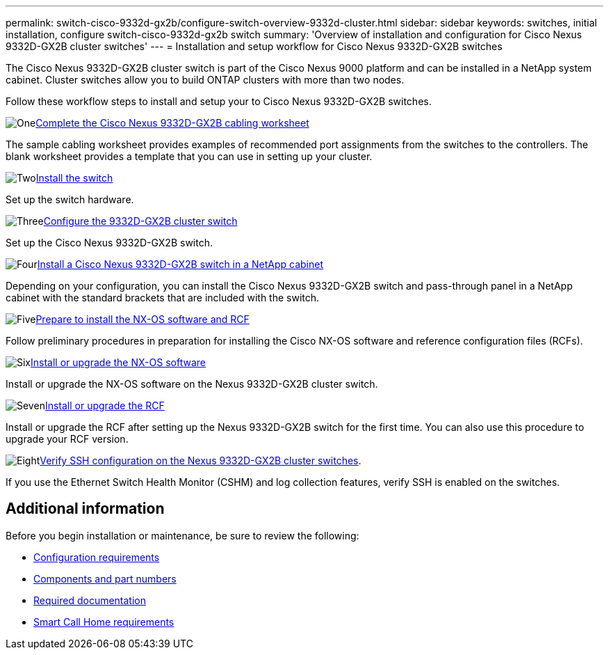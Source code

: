 ---
permalink: switch-cisco-9332d-gx2b/configure-switch-overview-9332d-cluster.html
sidebar: sidebar
keywords: switches, initial installation, configure switch-cisco-9332d-gx2b switch
summary: 'Overview of installation and configuration for Cisco Nexus 9332D-GX2B cluster switches'
---
= Installation and setup workflow for Cisco Nexus 9332D-GX2B switches

:icons: font
:imagesdir: ../media/

[.lead]
The Cisco Nexus 9332D-GX2B cluster switch is part of the Cisco Nexus 9000 platform and can be installed in a NetApp system cabinet. Cluster switches allow you to build ONTAP clusters with more than two nodes. 

//== Initial configuration overview

Follow these workflow steps to install and setup your to Cisco Nexus 9332D-GX2B switches.

.image:https://raw.githubusercontent.com/NetAppDocs/common/main/media/number-1.png[One]link:setup-worksheet-9332d-cluster.html[Complete the Cisco Nexus 9332D-GX2B cabling worksheet]
[role="quick-margin-para"]
The sample cabling worksheet provides examples of recommended port assignments from the switches to the controllers. The blank worksheet provides a template that you can use in setting up your cluster.

.image:https://raw.githubusercontent.com/NetAppDocs/common/main/media/number-2.png[Two]link:install-switch-9332d-cluster.html[Install the switch]
[role="quick-margin-para"]
Set up the switch hardware.

.image:https://raw.githubusercontent.com/NetAppDocs/common/main/media/number-3.png[Three]link:setup-switch-9332d-cluster.html[Configure the 9332D-GX2B cluster switch]
[role="quick-margin-para"]
Set up the Cisco Nexus 9332D-GX2B switch.

.image:https://raw.githubusercontent.com/NetAppDocs/common/main/media/number-4.png[Four]link:install-switch-and-passthrough-panel-9332d-cluster.html[Install a Cisco Nexus 9332D-GX2B switch in a NetApp cabinet]
[role="quick-margin-para"]
Depending on your configuration, you can install the Cisco Nexus 9332D-GX2B switch and pass-through panel in a NetApp cabinet with the standard brackets that are included with the switch.

.image:https://raw.githubusercontent.com/NetAppDocs/common/main/media/number-5.png[Five]link:install-nxos-overview-9332d-cluster.html[Prepare to install the NX-OS software and RCF]
[role="quick-margin-para"]
Follow preliminary procedures in preparation for installing the Cisco NX-OS software and reference configuration files (RCFs).


.image:https://raw.githubusercontent.com/NetAppDocs/common/main/media/number-6.png[Six]link:install-nxos-software-9332d-cluster.html[Install or upgrade the NX-OS software]
[role="quick-margin-para"]
Install or upgrade the NX-OS software on the Nexus 9332D-GX2B cluster switch.

.image:https://raw.githubusercontent.com/NetAppDocs/common/main/media/number-7.png[Seven]link:install-upgrade-rcf-overview-cluster.html[Install or upgrade the RCF]
[role="quick-margin-para"]
Install or upgrade the RCF after setting up the Nexus 9332D-GX2B switch for the first time. You can also use this procedure to upgrade your RCF version.

.image:https://raw.githubusercontent.com/NetAppDocs/common/main/media/number-8.png[Eight]link:configure-ssh-keys.html[Verify SSH configuration on the Nexus 9332D-GX2B cluster switches]. 
[role="quick-margin-para"]
If you use the Ethernet Switch Health Monitor (CSHM) and log collection features, verify SSH is enabled on the switches.

== Additional information

Before you begin installation or maintenance, be sure to review the following:

* link:configure-reqs-9332d-cluster.html[Configuration requirements]
* link:components-9332d-cluster.html[Components and part numbers]
* link:required-documentation-9332d-cluster.html[Required documentation]
* link:smart-call-9332d-cluster.html[Smart Call Home requirements]

// New content for OAM project, AFFFASDOC-331, 2025-MAY-06